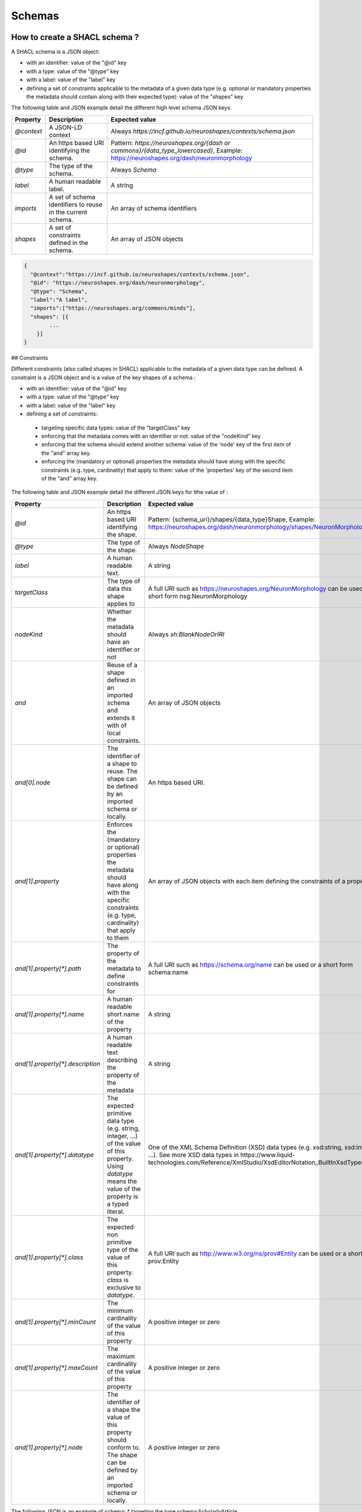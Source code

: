 Schemas
=======

How to create a SHACL schema ?
------------------------------

A SHACL schema is a JSON object:

* with an identifier: value of the "@id" key
* with a type: value of the "@type" key
* with a label: value of the "label" key
* defining a set of constraints applicable to the metadata of a given data type (e.g. optional or mandatory properties the metadata should contain along with their expected type): value of the "shapes" key


The following table  and JSON example detail the different high level schema JSON keys:

+-------------+----------------------------------------------------------------+-------------------------------------------------------------------------------------------------------------------------------------+
| Property    | Description                                                    | Expected value                                                                                                                      |
+=============+================================================================+=====================================================================================================================================+
| `@context`  | A JSON-LD context                                              | Always `https://incf.github.io/neuroshapes/contexts/schema.json`                                                                    |
+-------------+----------------------------------------------------------------+-------------------------------------------------------------------------------------------------------------------------------------+
| `@id`       | An https based URI identifying the schema.                     | Pattern: `https://neuroshapes.org/{dash or commons}/{data_type_lowercased}`, Example: https://neuroshapes.org/dash/neuronmorphology |
+-------------+----------------------------------------------------------------+-------------------------------------------------------------------------------------------------------------------------------------+
| `@type`     | The type of the schema.                                        | Always `Schema`                                                                                                                     |
+-------------+----------------------------------------------------------------+-------------------------------------------------------------------------------------------------------------------------------------+
| `label`     | A human readable label.                                        | A string                                                                                                                            |
+-------------+----------------------------------------------------------------+-------------------------------------------------------------------------------------------------------------------------------------+
| `imports`   | A set of schema identifiers to reuse in the current schema.    | An array of schema identifiers                                                                                                      |
+-------------+----------------------------------------------------------------+-------------------------------------------------------------------------------------------------------------------------------------+
| `shapes`    | A set of constraints defined in the schema.                    | An array of JSON objects                                                                                                            |
+-------------+----------------------------------------------------------------+-------------------------------------------------------------------------------------------------------------------------------------+

.. code-block:: json

    {
      "@context":"https://incf.github.io/neuroshapes/contexts/schema.json",
      "@id": "https://neuroshapes.org/dash/neuronmorphology",
      "@type": "Schema",
      "label":"A label",
      "imports":["https://neuroshapes.org/commons/minds"],
      "shapes": [{
            ...
        }]
    }

## Constraints

Different constraints (also called shapes in SHACL) applicable to the metadata of a given data type can be defined. A constraint is a JSON object and is a value of the key shapes of a schema :

* with an identifier: value of the "@id" key
* with a type: value of the "@type" key
* with a label: value of the "label" key
* defining a set of constraints:
 * targeting specific data types: value of the "targetClass" key
 * enforcing that the metadata comes with an identifier or not: value of the "nodeKind" key
 * enforcing that the schema should extend another schema: value of the 'node' key of the first item of the "and" array key.
 * enforcing the (mandatory or optional) properties the metadata should have along with the specific constraints (e.g. type, cardinality) that apply to them: value of the 'properties' key of the second item of the "and" array key.

The following table  and JSON example detail the different JSON keys for tthe value of :

+-----------------------------------+-------------------------------------------------------------------------------------------------------------------------------------------------------------------+-------------------------------------------------------------------------------------------------------------------------------------------------------------------------------------------------------------------+
| Property                          | Description                                                                                                                                                       | Expected value                                                                                                                                                                                                    |
+===================================+===================================================================================================================================================================+===================================================================================================================================================================================================================+
| `@id`                             | An https based URI identifying the shape.                                                                                                                         | Pattern: {schema_uri}/shapes/{data_type}Shape, Example: https://neuroshapes.org/dash/neuronmorphology/shapes/NeuronMorphologyShape                                                                                |
+-----------------------------------+-------------------------------------------------------------------------------------------------------------------------------------------------------------------+-------------------------------------------------------------------------------------------------------------------------------------------------------------------------------------------------------------------+
| `@type`                           | The type of the shape.                                                                                                                                            | Always `NodeShape`                                                                                                                                                                                                |
+-----------------------------------+-------------------------------------------------------------------------------------------------------------------------------------------------------------------+-------------------------------------------------------------------------------------------------------------------------------------------------------------------------------------------------------------------+
| `label`                           | A human readable text.                                                                                                                                            | A string                                                                                                                                                                                                          |
+-----------------------------------+-------------------------------------------------------------------------------------------------------------------------------------------------------------------+-------------------------------------------------------------------------------------------------------------------------------------------------------------------------------------------------------------------+
| `targetClass`                     | The type of data this shape applies to                                                                                                                            | A full URI such as https://neuroshapes.org/NeuronMorphology can be used or a short form nsg:NeuronMorphology                                                                                                      |
+-----------------------------------+-------------------------------------------------------------------------------------------------------------------------------------------------------------------+-------------------------------------------------------------------------------------------------------------------------------------------------------------------------------------------------------------------+
| `nodeKind`                        | Whether the metadata should have an identifier or not                                                                                                             | Always `sh:BlankNodeOrIRI`                                                                                                                                                                                        |
+-----------------------------------+-------------------------------------------------------------------------------------------------------------------------------------------------------------------+-------------------------------------------------------------------------------------------------------------------------------------------------------------------------------------------------------------------+
| `and`                             | Reuse of a shape defined in an imported schema and extends it with  of local constraints.                                                                         | An array of JSON objects                                                                                                                                                                                          |
+-----------------------------------+-------------------------------------------------------------------------------------------------------------------------------------------------------------------+-------------------------------------------------------------------------------------------------------------------------------------------------------------------------------------------------------------------+
| `and[0].node`                     | The identifier of a shape to reuse. The shape can be defined by an imported schema or locally.                                                                    | An https based URI.                                                                                                                                                                                               |
+-----------------------------------+-------------------------------------------------------------------------------------------------------------------------------------------------------------------+-------------------------------------------------------------------------------------------------------------------------------------------------------------------------------------------------------------------+
| `and[1].property`                 | Enforces the (mandatory or optional) properties the metadata should have along with the specific constraints (e.g. type, cardinality) that apply to them          | An array of JSON objects with each item defining the constraints of a property                                                                                                                                    |
+-----------------------------------+-------------------------------------------------------------------------------------------------------------------------------------------------------------------+-------------------------------------------------------------------------------------------------------------------------------------------------------------------------------------------------------------------+
| `and[1].property[*].path`         | The property of the metadata to define constraints for                                                                                                            | A full URI such as https://schema.org/name can be used or a short form schema:name                                                                                                                                |
+-----------------------------------+-------------------------------------------------------------------------------------------------------------------------------------------------------------------+-------------------------------------------------------------------------------------------------------------------------------------------------------------------------------------------------------------------+
| `and[1].property[*].name`         | A human readable short name of the property                                                                                                                       | A string                                                                                                                                                                                                          |
+-----------------------------------+-------------------------------------------------------------------------------------------------------------------------------------------------------------------+-------------------------------------------------------------------------------------------------------------------------------------------------------------------------------------------------------------------+
| `and[1].property[*].description`  | A human readable text describing the property of the metadata                                                                                                     | A string                                                                                                                                                                                                          |
+-----------------------------------+-------------------------------------------------------------------------------------------------------------------------------------------------------------------+-------------------------------------------------------------------------------------------------------------------------------------------------------------------------------------------------------------------+
| `and[1].property[*].datatype`     | The expected primitive data type (e.g. string, integer, ...) of the value of this property. Using `datatype` means the value of the property is a typed literal.  | One of the XML Schema Definition (XSD) data types (e.g. xsd:string, xsd:integer, ...). See more XSD data types in https://www.liquid-technologies.com/Reference/XmlStudio/XsdEditorNotation_BuiltInXsdTypes.html  |
+-----------------------------------+-------------------------------------------------------------------------------------------------------------------------------------------------------------------+-------------------------------------------------------------------------------------------------------------------------------------------------------------------------------------------------------------------+
| `and[1].property[*].class`        | The expected non primitive type of the value of this property. `class` is exclusive to `datatype`.                                                                | A full URI such as http://www.w3.org/ns/prov#Entity can be used or a short form prov:Entity                                                                                                                       |
+-----------------------------------+-------------------------------------------------------------------------------------------------------------------------------------------------------------------+-------------------------------------------------------------------------------------------------------------------------------------------------------------------------------------------------------------------+
| `and[1].property[*].minCount`     | The minimum cardinality of the value of this property                                                                                                             | A positive integer or zero                                                                                                                                                                                        |
+-----------------------------------+-------------------------------------------------------------------------------------------------------------------------------------------------------------------+-------------------------------------------------------------------------------------------------------------------------------------------------------------------------------------------------------------------+
| `and[1].property[*].maxCount`     | The maximum cardinality of the value of this property                                                                                                             | A positive integer or zero                                                                                                                                                                                        |
+-----------------------------------+-------------------------------------------------------------------------------------------------------------------------------------------------------------------+-------------------------------------------------------------------------------------------------------------------------------------------------------------------------------------------------------------------+
| `and[1].property[*].node`         | The identifier of a shape the value of this property should conform to. The shape can be defined by an imported schema or locally.                                | A positive integer or zero                                                                                                                                                                                        |
+-----------------------------------+-------------------------------------------------------------------------------------------------------------------------------------------------------------------+-------------------------------------------------------------------------------------------------------------------------------------------------------------------------------------------------------------------+

The following JSON is an example of schema:
* targeting the type schema:ScholarlyArticle (http://schema.org/ScholarlyArticle)
* extending the Entity schema with specific properties and constraints
 * enforcing that a ScholarlyArticle should have at most one property schema:title whose value should be a string
 * enforcing that a ScholarlyArticle should have exactly one property schema:abstract whose value should be a string
 * enforcing that a ScholarlyArticle should have at least one property schema:publisher whose value should be of type schema:Organization and conform to the constraints defined in the shape https://neuroshapes.org/commons/organization/shapes/OrganizationShape

.. code-block:: json

    {
      "@context": "https://incf.github.io/neuroshapes/contexts/schema.json",
      "@id": "https://neuroshapes.org/dash/scholarlyarticle",
      "@type": "nxv:Schema",
      "imports": [
        "https://neuroshapes.org/commons/organization",
        "https://neuroshapes.org/commons/entity"
      ],
      "shapes": [
        {
          "@id": "this:ScholarlyArticleShape",
          "@type": "sh:NodeShape",
          "label": "Scholarly article",
          "targetClass": "schema:ScholarlyArticle",
          "and": [
            {
              "node": "https://neuroshapes.org/commons/entity/shapes/EntityShape"
            },
            {
              "property": [
                {
                  "path": "schema:title",
                  "name": "Title",
                  "description": "The article title.",
                  "maxCount": 1,
                  "datatype": "xsd:string"
                },
                {
                  "path": "schema:abstract",
                  "name": "Abstract",
                  "description": "Article abstract.",
                  "minCount": 1,
                  "maxCount": 1,
                  "datatype": "xsd:string"
                },
                {
                  "path": "schema:publisher",
                  "name": "Publisher",
                  "description": "The Creative Work publisher.",
                  "minCount": 1,
                  "class": "schema:Organization",
                  "node": "https://neuroshapes.org/commons/organization/shapes/OrganizationShape",
                }
              ]
            }
          ]
        }
      ]
    }



### Constraint 1: to which data type a schema targets

This constraint is defined through the targetClass,

are defined A shape can defined a set of constraints to be checked against selected nodes. The set of possible constraints can
be divided into two categories:

* NodeKind constraint: about selected nodes themselves
* Property constraints: about outgoing or incoming properties of each selected node


Next is an example of a typical schema:

* targeting a NeuronMorphology: through the property targetClass,
* with an identifier:



in a JSON file  with the following structure.



How to validate data against a schema ?
---------------------------------------